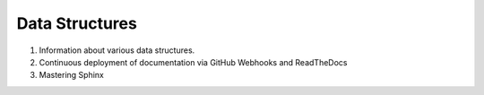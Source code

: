 Data Structures
===============

|docs|

#. Information about various data structures. 
#. Continuous deployment of documentation via GitHub Webhooks and ReadTheDocs
#. Mastering Sphinx


.. |docs| image:: https://readthedocs.org/projects/data-structures-abhyasi/badge/
    :alt: Documentation Status
    :scale: 100%
    :target: https://readthedocs.org/projects/data-structures-abhyasi/badge/

